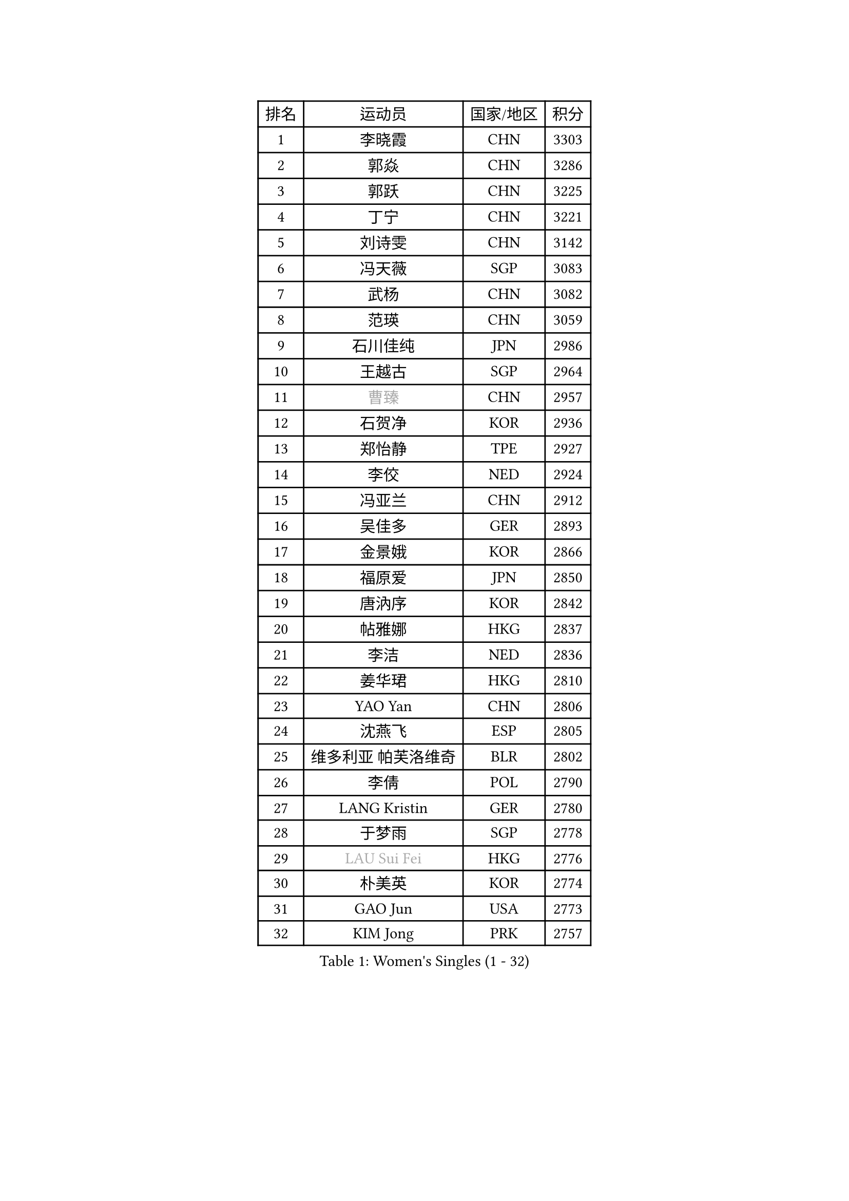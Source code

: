 
#set text(font: ("Courier New", "NSimSun"))
#figure(
  caption: "Women's Singles (1 - 32)",
    table(
      columns: 4,
      [排名], [运动员], [国家/地区], [积分],
      [1], [李晓霞], [CHN], [3303],
      [2], [郭焱], [CHN], [3286],
      [3], [郭跃], [CHN], [3225],
      [4], [丁宁], [CHN], [3221],
      [5], [刘诗雯], [CHN], [3142],
      [6], [冯天薇], [SGP], [3083],
      [7], [武杨], [CHN], [3082],
      [8], [范瑛], [CHN], [3059],
      [9], [石川佳纯], [JPN], [2986],
      [10], [王越古], [SGP], [2964],
      [11], [#text(gray, "曹臻")], [CHN], [2957],
      [12], [石贺净], [KOR], [2936],
      [13], [郑怡静], [TPE], [2927],
      [14], [李佼], [NED], [2924],
      [15], [冯亚兰], [CHN], [2912],
      [16], [吴佳多], [GER], [2893],
      [17], [金景娥], [KOR], [2866],
      [18], [福原爱], [JPN], [2850],
      [19], [唐汭序], [KOR], [2842],
      [20], [帖雅娜], [HKG], [2837],
      [21], [李洁], [NED], [2836],
      [22], [姜华珺], [HKG], [2810],
      [23], [YAO Yan], [CHN], [2806],
      [24], [沈燕飞], [ESP], [2805],
      [25], [维多利亚 帕芙洛维奇], [BLR], [2802],
      [26], [李倩], [POL], [2790],
      [27], [LANG Kristin], [GER], [2780],
      [28], [于梦雨], [SGP], [2778],
      [29], [#text(gray, "LAU Sui Fei")], [HKG], [2776],
      [30], [朴美英], [KOR], [2774],
      [31], [GAO Jun], [USA], [2773],
      [32], [KIM Jong], [PRK], [2757],
    )
  )#pagebreak()

#set text(font: ("Courier New", "NSimSun"))
#figure(
  caption: "Women's Singles (33 - 64)",
    table(
      columns: 4,
      [排名], [运动员], [国家/地区], [积分],
      [33], [MOON Hyunjung], [KOR], [2754],
      [34], [LEE Eunhee], [KOR], [2734],
      [35], [李佳薇], [SGP], [2733],
      [36], [朱雨玲], [CHN], [2719],
      [37], [平野早矢香], [JPN], [2719],
      [38], [IVANCAN Irene], [GER], [2702],
      [39], [石垣优香], [JPN], [2702],
      [40], [刘佳], [AUT], [2693],
      [41], [POTA Georgina], [HUN], [2684],
      [42], [MONTEIRO DODEAN Daniela], [ROU], [2681],
      [43], [常晨晨], [CHN], [2680],
      [44], [SUN Beibei], [SGP], [2678],
      [45], [侯美玲], [TUR], [2675],
      [46], [ZHU Fang], [ESP], [2664],
      [47], [PASKAUSKIENE Ruta], [LTU], [2654],
      [48], [TODOROVIC Andrea], [SRB], [2654],
      [49], [#text(gray, "PENG Luyang")], [CHN], [2652],
      [50], [若宫三纱子], [JPN], [2651],
      [51], [伊丽莎白 萨玛拉], [ROU], [2643],
      [52], [HUANG Yi-Hua], [TPE], [2629],
      [53], [KANG Misoon], [KOR], [2622],
      [54], [TIKHOMIROVA Anna], [RUS], [2617],
      [55], [倪夏莲], [LUX], [2617],
      [56], [KIM Hye Song], [PRK], [2613],
      [57], [CHOI Moonyoung], [KOR], [2607],
      [58], [李皓晴], [HKG], [2599],
      [59], [SONG Maeum], [KOR], [2589],
      [60], [WANG Chen], [CHN], [2587],
      [61], [FEHER Gabriela], [SRB], [2583],
      [62], [ODOROVA Eva], [SVK], [2580],
      [63], [福冈春菜], [JPN], [2580],
      [64], [藤井宽子], [JPN], [2577],
    )
  )#pagebreak()

#set text(font: ("Courier New", "NSimSun"))
#figure(
  caption: "Women's Singles (65 - 96)",
    table(
      columns: 4,
      [排名], [运动员], [国家/地区], [积分],
      [65], [张瑞], [HKG], [2576],
      [66], [李晓丹], [CHN], [2575],
      [67], [LI Qiangbing], [AUT], [2571],
      [68], [WU Xue], [DOM], [2568],
      [69], [#text(gray, "LIN Ling")], [HKG], [2564],
      [70], [PESOTSKA Margaryta], [UKR], [2564],
      [71], [文佳], [CHN], [2563],
      [72], [LI Xue], [FRA], [2561],
      [73], [STEFANOVA Nikoleta], [ITA], [2560],
      [74], [AMBRUS Krisztina], [HUN], [2556],
      [75], [RAO Jingwen], [CHN], [2556],
      [76], [克里斯蒂娜 托特], [HUN], [2555],
      [77], [RAMIREZ Sara], [ESP], [2542],
      [78], [BARTHEL Zhenqi], [GER], [2540],
      [79], [徐孝元], [KOR], [2531],
      [80], [SHIM Serom], [KOR], [2523],
      [81], [MISIKONYTE Lina], [LTU], [2522],
      [82], [梁夏银], [KOR], [2520],
      [83], [#text(gray, "HAN Hye Song")], [PRK], [2519],
      [84], [PAVLOVICH Veronika], [BLR], [2517],
      [85], [STRBIKOVA Renata], [CZE], [2512],
      [86], [BILENKO Tetyana], [UKR], [2512],
      [87], [VACENOVSKA Iveta], [CZE], [2506],
      [88], [XU Jie], [POL], [2505],
      [89], [JIA Jun], [CHN], [2503],
      [90], [BAKULA Andrea], [CRO], [2498],
      [91], [SKOV Mie], [DEN], [2497],
      [92], [MIKHAILOVA Polina], [RUS], [2488],
      [93], [#text(gray, "MATTENET Audrey")], [FRA], [2483],
      [94], [SCHALL Elke], [GER], [2481],
      [95], [PARTYKA Natalia], [POL], [2478],
      [96], [NTOULAKI Ekaterina], [GRE], [2471],
    )
  )#pagebreak()

#set text(font: ("Courier New", "NSimSun"))
#figure(
  caption: "Women's Singles (97 - 128)",
    table(
      columns: 4,
      [排名], [运动员], [国家/地区], [积分],
      [97], [LOVAS Petra], [HUN], [2471],
      [98], [GRUNDISCH Carole], [FRA], [2470],
      [99], [WANG Xuan], [CHN], [2458],
      [100], [HE Sirin], [TUR], [2457],
      [101], [SOLJA Amelie], [AUT], [2457],
      [102], [森田美咲], [JPN], [2447],
      [103], [HIURA Reiko], [JPN], [2431],
      [104], [ERDELJI Anamaria], [SRB], [2429],
      [105], [塔玛拉 鲍罗斯], [CRO], [2422],
      [106], [XIAN Yifang], [FRA], [2418],
      [107], [GANINA Svetlana], [RUS], [2407],
      [108], [CECHOVA Dana], [CZE], [2406],
      [109], [EKHOLM Matilda], [SWE], [2399],
      [110], [SIBLEY Kelly], [ENG], [2398],
      [111], [MOLNAR Cornelia], [CRO], [2387],
      [112], [TAN Wenling], [ITA], [2381],
      [113], [NECULA Iulia], [ROU], [2378],
      [114], [BALAZOVA Barbora], [SVK], [2378],
      [115], [DVORAK Galia], [ESP], [2371],
      [116], [ZHENG Jiaqi], [USA], [2369],
      [117], [#text(gray, "FUJINUMA Ai")], [JPN], [2366],
      [118], [JEE Minhyung], [AUS], [2361],
      [119], [PARK Seonghye], [KOR], [2358],
      [120], [PROKHOROVA Yulia], [RUS], [2357],
      [121], [YAMANASHI Yuri], [JPN], [2356],
      [122], [PERGEL Szandra], [HUN], [2354],
      [123], [FADEEVA Oxana], [RUS], [2353],
      [124], [GRZYBOWSKA-FRANC Katarzyna], [POL], [2351],
      [125], [CREEMERS Linda], [NED], [2345],
      [126], [KRAVCHENKO Marina], [ISR], [2334],
      [127], [TIMINA Elena], [NED], [2332],
      [128], [KIM Minhee], [KOR], [2332],
    )
  )